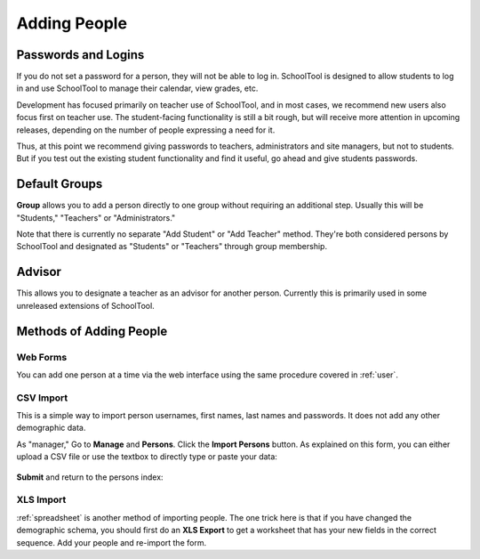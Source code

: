 Adding People
=============

Passwords and Logins
--------------------

If you do not set a password for a person, they will not be able to log in.  SchoolTool is designed to allow students to log in and use SchoolTool to manage their calendar, view grades, etc.  

Development has focused primarily on teacher use of SchoolTool, and in most cases, we recommend new users also focus first on teacher use.  The student-facing functionality is still a bit rough, but will receive more attention in upcoming releases, depending on the number of people expressing a need for it.

Thus, at this point we recommend giving passwords to teachers, administrators and site managers, but not to students.  But if you test out the existing student functionality and find it useful, go ahead and give students passwords.

Default Groups
--------------

**Group** allows you to add a person directly to one group without requiring an additional step.  Usually this will be "Students," "Teachers" or "Administrators."  

Note that there is currently no separate "Add Student" or "Add Teacher" method.  They're both considered persons by SchoolTool and designated as "Students" or "Teachers" through group membership.

Advisor
-------

This allows you to designate a teacher as an advisor for another person.  Currently this is primarily used in some unreleased extensions of SchoolTool.

Methods of Adding People
------------------------

Web Forms
+++++++++

You can add one person at a time via the web interface using the same procedure covered in :ref:`user`.

    .. image:: images/add-charlie.png

CSV Import
++++++++++

This is a simple way to import person usernames, first names, last names and passwords.  It does not add any other demographic data.

As "manager," Go to **Manage** and **Persons**.  Click the **Import Persons** button.  As explained on this form, you can either upload a CSV file or use the textbox to directly type or paste your data:

    .. image:: images/import-persons.png

**Submit** and return to the persons index:

    .. image:: images/longer-index.png

XLS Import
++++++++++

:ref:`spreadsheet` is another method of importing people.  The one trick here is that if you have changed the demographic schema, you should first do an **XLS Export** to get a worksheet that has your new fields in the correct sequence.  Add your people and re-import the form.
